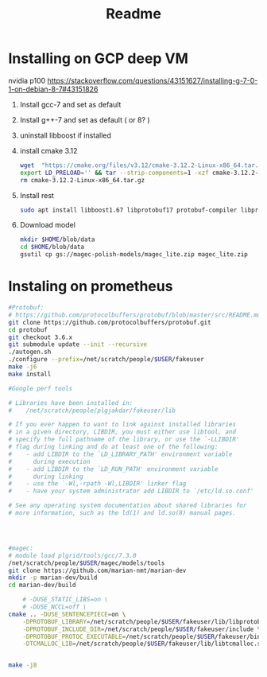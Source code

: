 #+TITLE: Readme

* Installing on GCP deep VM
nvidia p100
https://stackoverflow.com/questions/43151627/installing-g-7-0-1-on-debian-8-7#43151826
1. Install gcc-7 and set as default
2. Install g++-7 and set as default ( or 8? )
3. uninstall libboost if installed
4. install cmake 3.12
   #+BEGIN_SRC bash
    wget  "https://cmake.org/files/v3.12/cmake-3.12.2-Linux-x86_64.tar.gz"
    export LD_PRELOAD='' && tar --strip-components=1 -xzf cmake-3.12.2-Linux-x86_64.tar.gz -C /usr/local
    rm cmake-3.12.2-Linux-x86_64.tar.gz
   #+END_SRC
5. Install rest
   #+BEGIN_SRC  bash
   sudo apt install libboost1.67 libprotobuf17 protobuf-compiler libprotobuf-dev openssl libssl-dev libgoogle-perftools-dev
   #+END_SRC
6. Download model
   #+BEGIN_SRC bash
   mkdir $HOME/blob/data
   cd $HOME/blob/data
   gsutil cp gs://magec-polish-models/magec_lite.zip magec_lite.zip
   #+END_SRC

* Instaling on prometheus
  #+BEGIN_SRC bash :noeval
#Protobuf:
# https://github.com/protocolbuffers/protobuf/blob/master/src/README.md
git clone https://github.com/protocolbuffers/protobuf.git
cd protobuf
git checkout 3.6.x
git submodule update --init --recursive
./autogen.sh
./configure --prefix=/net/scratch/people/$USER/fakeuser
make -j6
make install

#Google perf tools

# Libraries have been installed in:
#    /net/scratch/people/plgjakdar/fakeuser/lib

# If you ever happen to want to link against installed libraries
# in a given directory, LIBDIR, you must either use libtool, and
# specify the full pathname of the library, or use the `-LLIBDIR'
# flag during linking and do at least one of the following:
#    - add LIBDIR to the `LD_LIBRARY_PATH' environment variable
#      during execution
#    - add LIBDIR to the `LD_RUN_PATH' environment variable
#      during linking
#    - use the `-Wl,-rpath -Wl,LIBDIR' linker flag
#    - have your system administrator add LIBDIR to `/etc/ld.so.conf'

# See any operating system documentation about shared libraries for
# more information, such as the ld(1) and ld.so(8) manual pages.




#magec:
# module load plgrid/tools/gcc/7.3.0
/net/scratch/people/$USER/magec/models/tools
git clone https://github.com/marian-nmt/marian-dev
mkdir -p marian-dev/build
cd marian-dev/build

    # -DUSE_STATIC_LIBS=on \
    # -DUSE_NCCL=off \
cmake .. -DUSE_SENTENCEPIECE=on \
    -DPROTOBUF_LIBRARY=/net/scratch/people/$USER/fakeuser/lib/libprotobuf.so \
    -DPROTOBUF_INCLUDE_DIR=/net/scratch/people/$USER/fakeuser/include \
    -DPROTOBUF_PROTOC_EXECUTABLE=/net/scratch/people/$USER/fakeuser/bin/protoc \
    -DTCMALLOC_LIB=/net/scratch/people/$USER/fakeuser/lib/libtcmalloc.so # TO change maybe


make -j8


  #+END_SRC
